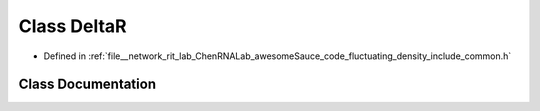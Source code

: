 .. _exhale_class_classDeltaR:

Class DeltaR
============

- Defined in :ref:`file__network_rit_lab_ChenRNALab_awesomeSauce_code_fluctuating_density_include_common.h`


Class Documentation
-------------------


.. doxygenclass:: DeltaR
   :project: AmberFD
   :members:
   :protected-members:
   :undoc-members: